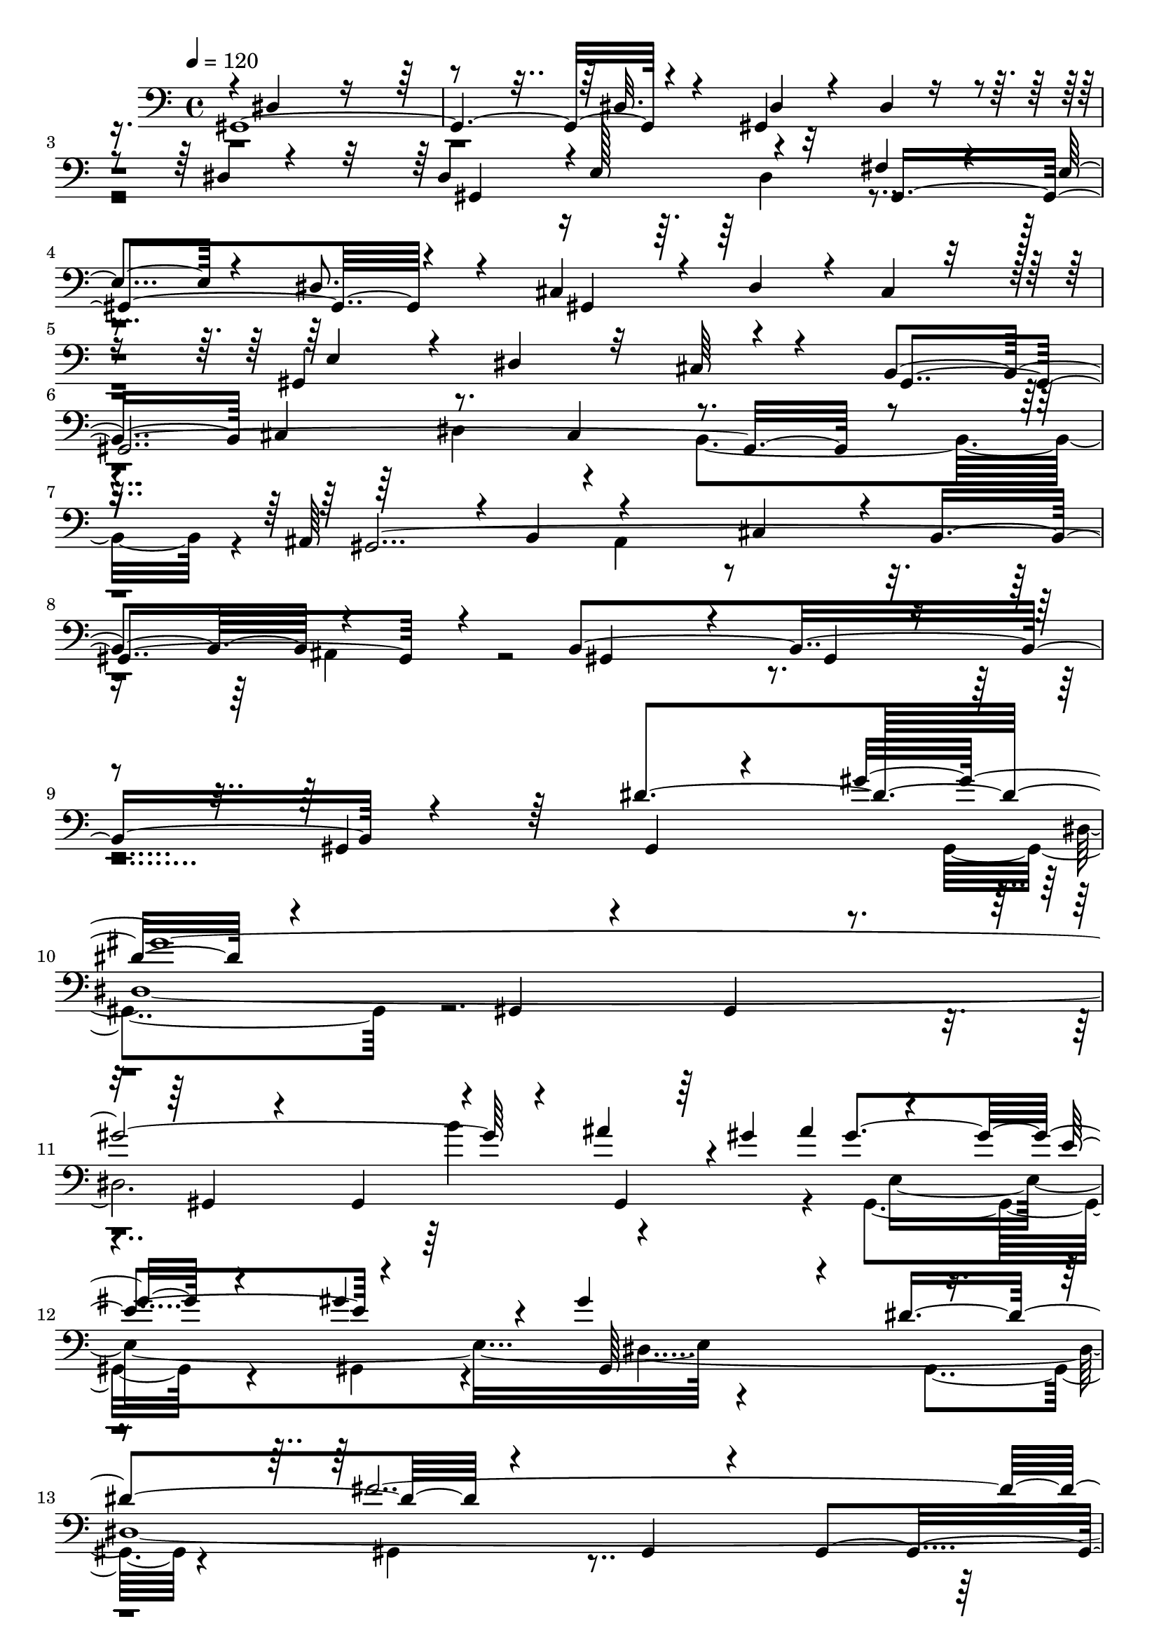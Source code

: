 % Lily was here -- automatically converted by C:\Program Files (x86)\LilyPond\usr\bin\midi2ly.py from C:\1\165.MID
\version "2.14.0"

\layout {
  \context {
    \Voice
    \remove "Note_heads_engraver"
    \consists "Completion_heads_engraver"
    \remove "Rest_engraver"
    \consists "Completion_rest_engraver"
  }
}

trackAchannelA = {


  \key c \major
    
  \time 4/4 
  

  \key c \major
  
  \tempo 4 = 120 
  
}

trackAchannelB = \relative c {
  \voiceOne
  gis4*2704/480 r4*428/480 gis4*614/480 r4*162/480 dis'4*72/480 
  r4*282/480 dis4*548/480 r4*3/480 e128*11 r4*358/480 fis4*340/480 
  r4*74/480 e4*236/480 r4*160/480 dis8. r4*110/480 cis4*588/480 
  r4*88/480 dis4*104/480 r4*34/480 cis4*235/480 r4*173/480 gis4*992/480 
  r4*314/480 b4*824/480 cis4*394/480 r8. cis4*426/480 r4 ais64*21 
  r4*12/480 b4*174/480 r4*400/480 cis4*398/480 r4*38/480 b4*402/480 
  r4*610/480 b4*1466/480 r4*854/480 dis'4*782/480 r4*578/480 gis,,4*130/480 
  r4*304/480 gis4*462/480 r4*384/480 gis4*144/480 r4*290/480 gis4*402/480 
  r4*286/480 ais''4*204/480 r4*8/480 gis4*48/480 ais4*162/480 r4*320/480 e4*468/480 
  r4*444/480 gis4*884/480 r4*334/480 fis4*1962/480 r4*190/480 dis4*126/480 
  r4*68/480 dis4*266/480 r4*6/480 gis,,4*462/480 r4*236/480 cis'4*496/480 
  r4*302/480 gis4*2761/480 r4*279/480 b4*256/480 r4*66/480 dis4*56/480 
  r4*32/480 gis,,4*576/480 r4*160/480 ais'4*622/480 r4*520/480 e4*170/480 
  r4*358/480 gis4*2180/480 r4*138/480 e4*320/480 r4*46/480 gis'4*1090/480 
  r4*546/480 cis,,4*396/480 r8. cis4*344/480 r4*410/480 gis4*2258/480 
  r4*448/480 b4*980/480 r4*358/480 gis4*596/480 r4*304/480 dis''4*702/480 
  r4*612/480 gis,,4*156/480 r64*9 gis4*258/480 r4*502/480 gis4*148/480 
  r4*260/480 gis32*5 r4*88/480 b''4*358/480 r4*168/480 gis32 r4*6/480 ais4*152/480 
  r4*372/480 e4*462/480 r4*362/480 dis,4*976/480 r4*332/480 e'4*1964/480 
  r4*248/480 gis4*370/480 r4*22/480 a4*348/480 r4*50/480 b4*334/480 
  r4*70/480 cis4*136/480 r4*376/480 fis,4*1712/480 r4*258/480 a4*268/480 
  r4*262/480 gis4*812/480 r4*368/480 gis64*31 r4*312/480 e4*1286/480 
  r4*278/480 cis4*350/480 r4*42/480 b4*230/480 r4*252/480 ais4*708/480 
  r4*6/480 b4*216/480 r4*350/480 cis4*484/480 r4*280/480 ais32*11 
  r4*734/480 gis,4*188/480 r4*274/480 gis'64*91 r4*472/480 gis,4*122/480 
  r4*470/480 e'''4*538/480 r4*276/480 e4*140/480 r4*292/480 fis4*370/480 
  r4*170/480 e4*54/480 r4*156/480 dis4*248/480 r4*216/480 <e e, >4*494/480 
  r4*266/480 e4*156/480 r4*242/480 fis4*384/480 r4*144/480 e32 
  r4*136/480 dis4*246/480 r4*198/480 e16*7 r4*352/480 fis,4*548/480 
  r4*230/480 gis,,4*522/480 r4*740/480 gis4*162/480 r4*326/480 gis4*414/480 
  r4*32/480 gis'''4*244/480 r4*168/480 fis4*200/480 r8 gis,,4*612/480 
  r4*152/480 gis,4*70/480 r4*344/480 gis'''4*794/480 r4*366/480 fis4*724/480 
  r4*14/480 gis,,,4*64/480 r4*346/480 e'''4*618/480 r4*168/480 gis,,,4*72/480 
  r4*394/480 dis'''4*788/480 r64*13 g,4*162/480 r4*588/480 b4*198/480 
  r4*320/480 ais,4*410/480 r4*178/480 b'4*52/480 r4*176/480 ais4*258/480 
  r4*130/480 cis,4*198/480 r4*192/480 b'4*116/480 r4*264/480 ais4*228/480 
  r4*310/480 b4*1516/480 r4*692/480 gis,,4*92/480 r4*526/480 e'''4*518/480 
  r4*274/480 e4*148/480 r4*290/480 fis4*378/480 r4*196/480 e32 
  r4*164/480 dis4*170/480 r4*298/480 e4*542/480 r4*204/480 e4*166/480 
  r4*262/480 fis4*372/480 r4*168/480 e4*79/480 r4*143/480 dis4*238/480 
  r4*194/480 e4*558/480 r4*214/480 gis,,,4*166/480 r8 d'''4*446/480 
  r4*356/480 gis,,,4*576/480 r4*670/480 gis4*208/480 r4*272/480 gis'''4*354/480 
  r32 a4*178/480 r4*204/480 fis4*178/480 r4*246/480 gis,,4*592/480 
  r4*196/480 gis,4*76/480 r4*344/480 gis'''4*896/480 r4*328/480 fis4*346/480 
  r4*88/480 gis64*5 r4*244/480 dis4*280/480 r4*118/480 gis,,4*878/480 
  r4*492/480 dis'4*988/480 r4*396/480 cis4*548/480 r4*246/480 b'4*190/480 
  r4*342/480 ais,4*422/480 r4*164/480 b'4*50/480 r4*160/480 ais4*256/480 
  r4*172/480 cis4*202/480 r4*198/480 b4*138/480 r4*242/480 ais4*288/480 
  r4*252/480 b4*1438/480 r4*216/480 e,, r4*162/480 dis4*286/480 
  r4*184/480 cis4*566/480 r64 dis4*236/480 r4*356/480 gis'4*1436/480 
  r4*496/480 cis,,4*412/480 r4*336/480 cis4*366/480 r4*424/480 ais4*588/480 
  r4*38/480 b4*188/480 ais4*292/480 r32. cis4*350/480 r4*34/480 b4*384/480 
  r4*44/480 ais4*334/480 r4*244/480 gis'''4*1386/480 r4*704/480 dis,4*624/480 
  r4*636/480 gis,,4*92/480 r4*326/480 gis4*272/480 r32*7 gis64*5 
  r4*268/480 gis4*284/480 r4*126/480 b''4*406/480 r4*184/480 gis4*58/480 
  r4*66/480 e,4*1330/480 r4*822/480 dis''4*529/480 r4*667/480 gis,,,4*102/480 
  r64*11 gis4*216/480 r4*506/480 gis64*5 r4*278/480 gis4*238/480 
  r4*618/480 gis64*5 r4*428/480 a''4*1714/480 r4*284/480 a4*552/480 
  r4*788/480 f'4*474/480 ais,4*528/480 r4*234/480 gis,,64*5 r4*346/480 c''4*1478/480 
  r4*308/480 c4*462/480 r4*728/480 gis'4*542/480 r4*700/480 gis,,,4*96/480 
  r4*440/480 d'''4*4276/480 r4*424/480 dis4*968/480 r4*222/480 d4*416/480 
  r64*11 d16. r4*250/480 dis4*1000/480 r4*130/480 d32*7 r4*312/480 d4*214/480 
  r4*260/480 dis4*1244/480 r4*46/480 d4*656/480 r4*134/480 gis,,,4*144/480 
  r4*318/480 cis''4*772/480 r4*16/480 gis,,4*86/480 r4*342/480 gis'''4*836/480 
  r4*274/480 fis16*7 r4*372/480 e4*486/480 r4*260/480 gis,,,4*86/480 
  r4*382/480 dis'''4*686/480 r4*72/480 gis,,,4*118/480 r4*334/480 cis''4*562/480 
  r4*202/480 b4*198/480 r4*224/480 gis,,4*364/480 r4*304/480 b'4*76/480 
  r4*132/480 ais'4*236/480 r4*164/480 gis,,4*314/480 r4*88/480 b''4*146/480 
  r4*254/480 ais4*196/480 r4*318/480 b4*1446/480 r4*680/480 gis,,4*100/480 
  r4*372/480 gis4*192/480 r4*550/480 gis4*134/480 r4*346/480 gis4*274/480 
  r4*482/480 dis''4*622/480 r4*664/480 gis,,4*114/480 r4*302/480 gis4*258/480 
  r4*492/480 gis4*186/480 r4*228/480 dis'4*1228/480 r4*12/480 gis'4*418/480 
  r4*310/480 gis,,4*156/480 r4*174/480 gis4*1120/480 r4*242/480 gis''4*326/480 
  r4*142/480 gis4*3008/480 r4*194/480 gis,,4*168/480 r4*460/480 a''4*1850/480 
  r4*348/480 a4*582/480 gis,,4*402/480 r4*444/480 f'''4*236/480 
  r4*16/480 ais,4*280/480 r4*242/480 gis,,4*238/480 r4*534/480 gis4*106/480 
  r4*518/480 c''4*1760/480 r4*314/480 c64*17 r4*530/480 gis'128*21 
  r4*487/480 cis,4*298/480 r4*544/480 gis,,4*64/480 r4*484/480 d'''4*4536/480 
  r4*454/480 dis4*1056/480 r4*228/480 d4*478/480 r4*302/480 d4*216/480 
  r4*170/480 dis4*1142/480 r4*156/480 d4*460/480 r4*354/480 d4*204/480 
  r4*280/480 dis4*1198/480 r4*108/480 d4*460/480 r4*292/480 gis,,,4*82/480 
  r4*382/480 cis''4*614/480 r4*116/480 gis,,64*5 r64*9 gis'''4*906/480 
  r16. fis4*794/480 r4*370/480 e4*258/480 r4*140/480 gis4*58/480 
  r4*316/480 e64*5 r4*302/480 dis,4*560/480 r4*198/480 gis,,4*96/480 
  r4*340/480 cis''4*304/480 r4*114/480 dis4*102/480 r64*9 b4*152/480 
  r4*374/480 ais4*492/480 r4*114/480 b,4*70/480 r4*134/480 ais'4*256/480 
  r4*224/480 cis,4*302/480 r4*176/480 b'4*139/480 r4*275/480 gis,,16. 
  r4*262/480 gis4*430/480 r4*312/480 gis4*160/480 r4*276/480 gis4*258/480 
  r4*494/480 gis4*158/480 r4*410/480 e'''4*528/480 r4*302/480 e4*118/480 
  r64*11 fis4*398/480 r4*202/480 e,4*52/480 r4*188/480 dis4*182/480 
  r4*308/480 e'4*502/480 r4*306/480 e4*188/480 r32*5 fis4*426/480 
  r4*292/480 e4*72/480 r64*9 dis,4 r4*802/480 gis,,4*172/480 r4*256/480 gis4*472/480 
  r4*304/480 gis4*136/480 r4*380/480 cis''4*896/480 r4*396/480 gis'4*968/480 
  r4*388/480 fis4*896/480 r4*464/480 e4*1490/480 r4*608/480 gis,,,64*5 
  r4*294/480 gis4*182/480 r4*574/480 gis4*136/480 r4*380/480 ais''4*516/480 
  r4*166/480 b4*64/480 r64*5 ais4*146/480 r4*386/480 cis4*342/480 
  r4*214/480 b4*140/480 r4*320/480 ais4*1126/480 r4*122/480 gis,,4*184/480 
  r4*306/480 gis4*394/480 r4*488/480 dis''4*804/480 r4*590/480 gis,,4*106/480 
  r4*334/480 gis4*302/480 r4*502/480 gis16. r4*266/480 gis8. r4*224/480 b''4*460/480 
  r4*142/480 gis32 r4*50/480 e,4*1244/480 r4*20/480 gis'4*1144/480 
  r4*472/480 fis4*2132/480 r128*5 g,4*823/480 r4*430/480 dis'4*490/480 
  r4*502/480 dis4*628/480 r4*200/480 gis,,4*176/480 r4*262/480 gis4*392/480 
  r4*348/480 gis4*170/480 r4*290/480 gis4*314/480 r4*398/480 gis4*152/480 
  r4*296/480 gis4*386/480 r4*368/480 gis4*158/480 r4*464/480 gis'4 
  r4*492/480 gis,4*164/480 r4*328/480 dis''4*1308/480 r4*40/480 gis,,4*396/480 
  r4*370/480 gis4*170/480 r4*320/480 gis4*332/480 r4*476/480 gis4*158/480 
  r4*472/480 fis'4*454/480 r4*502/480 gis,4*158/480 r4*442/480 cis'4*1116/480 
  r4*10/480 gis,4*208/480 r4*790/480 ais'4*956/480 r4*1864/480 dis'4*688/480 
  r4*1100/480 gis,,,4*544/480 r4*2292/480 gis4*2226/480 
}

trackAchannelBvoiceB = \relative c {
  \voiceThree
  r4*8/480 dis4*1622/480 r4*1034/480 dis32. r4*380/480 dis4*224/480 
  r4*170/480 dis4*82/480 r4*662/480 gis,4*820/480 r32*5 gis4*944/480 
  r4*282/480 gis4*988/480 r8 e'4*302/480 r4*78/480 dis4*342/480 
  r32 cis64*11 r4*198/480 gis4*2224/480 r4*260/480 gis4*2240/480 
  r4*436/480 gis4*426/480 r4*388/480 gis4*118/480 r4*404/480 gis4*608/480 
  r64*13 gis4*128/480 r4*418/480 gis''4*2992/480 r4*234/480 gis,,4*80/480 
  r64*7 gis''4*488/480 r4*322/480 gis4*332/480 r4*236/480 gis,,64*15 
  r4*256/480 dis''4*584/480 r4*710/480 gis,,4*182/480 r4*284/480 gis4*542/480 
  r4*338/480 gis4*140/480 r4*220/480 e''4*535/480 r4*287/480 gis,,4*136/480 
  r4*196/480 dis''4*560/480 r64*11 gis,,4*192/480 r4*316/480 gis4*312/480 
  r4*466/480 gis4*136/480 r4*356/480 e'4*2502/480 r4*16/480 dis4*530/480 
  r4*188/480 dis4*398/480 r4*20/480 gis,4*882/480 r4*248/480 cis4*528/480 
  r4*36/480 dis4*184/480 r32*13 dis4*340/480 r4*12/480 cis4*286/480 
  r4*260/480 dis''4*5086/480 r4*684/480 gis,,,4*170/480 r4*1268/480 gis4*138/480 
  r4*394/480 gis''4*2780/480 r4*260/480 ais4*178/480 r4*176/480 gis64*19 
  r4*286/480 gis4*288/480 r4*132/480 gis,,4*504/480 r4*264/480 dis''4*642/480 
  r4*774/480 gis,,4*164/480 r4*306/480 gis4*486/480 r4*398/480 gis4*110/480 
  r4*262/480 cis'4*142/480 r32*11 gis,4*102/480 r4*414/480 a'4*1788/480 
  r4*182/480 gis,4*196/480 r4*336/480 c4*2416/480 r4*5/480 gis'4*1985/480 
  r4*478/480 gis4*1126/480 r4*126/480 g4*1282/480 r4*32/480 b4*1476/480 
  r4*584/480 gis,4*148/480 r4*306/480 gis4*264/480 r4*428/480 gis4*130/480 
  r4*346/480 gis4*332/480 r4*1086/480 a''4*551/480 r4*265/480 e4*64/480 
  r4*370/480 fis4*384/480 r4*352/480 dis4*194/480 r4*280/480 cis'4*534/480 
  r4*224/480 e,4*94/480 r4*312/480 fis4*370/480 r64*5 e4*50/480 
  r4*144/480 dis4*162/480 r4*284/480 e4*950/480 r4*234/480 d'4*488/480 
  r4*762/480 a'4*1184/480 r4*552/480 gis,4*234/480 r4*166/480 fis4*226/480 
  r4*216/480 e'4*680/480 r4*502/480 gis,4*626/480 r4*148/480 gis,,4*92/480 
  r4*298/480 fis''4*646/480 r4*496/480 gis4*652/480 r4*598/480 dis4*676/480 
  r4*32/480 gis,,64*5 r4*346/480 cis''4*456/480 r4*278/480 b,4*242/480 
  r4*262/480 ais'4*490/480 r4*114/480 b,4*68/480 r4*162/480 ais4*144/480 
  r4*236/480 cis'4*198/480 r4*198/480 b,4*112/480 r4*258/480 ais4*130/480 
  r4*422/480 b4*1782/480 r4*1044/480 cis'4*516/480 r4*276/480 e,4*66/480 
  r4*366/480 fis64*13 r4*186/480 e32 r4*151/480 dis4*127/480 r8. e4*532/480 
  r4*202/480 e4*70/480 r4*354/480 cis'4*610/480 r4*148/480 dis,4*164/480 
  r4*274/480 e4*472/480 r4*706/480 d4*416/480 r64*27 a''4*718/480 
  r4*586/480 gis,64*9 r4*140/480 a4*198/480 r4*186/480 fis4*228/480 
  r4*212/480 gis,,4*400/480 r4*794/480 cis4*714/480 r32. gis4*76/480 
  r4*356/480 fis''4*284/480 r4*144/480 gis4*154/480 r4*230/480 dis64*7 
  r4*182/480 gis4*1006/480 r4*367/480 dis'4*1045/480 r4*338/480 cis4*492/480 
  r4*310/480 b,4*244/480 r4*278/480 ais'4*466/480 r4*138/480 b,4*70/480 
  r4*132/480 ais4*146/480 r4*282/480 cis4*192/480 r4*220/480 b4*78/480 
  r32*5 ais4*82/480 r64*15 dis64*87 r4*656/480 cis,4*238/480 r4*188/480 e4*320/480 
  r4*32/480 dis4*196/480 r4*166/480 cis4*196/480 r4*308/480 dis''4*4918/480 
  r4*746/480 gis,,,4*170/480 r64*11 gis4*438/480 r4*354/480 gis4*96/480 
  r4*368/480 gis''4*2754/480 r4*234/480 gis,,4*92/480 r4*252/480 ais''4*158/480 
  r4*310/480 e4*472/480 r4*334/480 gis4*970/480 r4*462/480 gis4*202/480 
  r4*3538/480 c,8*9 r4*310/480 ais'4*640/480 r4*232/480 gis,,16. 
  r4*304/480 gis4*356/480 r4*894/480 dis''4*1718/480 r4*80/480 gis,,64*5 
  r4*234/480 cis''4*678/480 r4*122/480 gis,,4*190/480 r4*234/480 gis4*248/480 
  r4*1090/480 dis''4*4228/480 r4*476/480 gis4*764/480 gis,,4*70/480 
  r4*380/480 gis''4*786/480 r4*372/480 dis4*984/480 r4*152/480 d4*168/480 
  r4*168/480 cis4*276/480 r4*104/480 d4*184/480 r4*304/480 dis4*1052/480 
  r4*236/480 d4*638/480 r4*638/480 cis4*482/480 r4*708/480 gis'4*448/480 
  r4*264/480 gis,,4*80/480 r4*332/480 fis''4*484/480 r4*232/480 gis,,4*172/480 
  r4*310/480 cis''4*550/480 r4*652/480 dis,4*608/480 r4*620/480 cis4*586/480 
  r4*192/480 b4*80/480 r4*352/480 ais'4*514/480 r4*114/480 b4*56/480 
  r4*158/480 gis,,4*96/480 r4*308/480 cis''4*276/480 r4*115/480 b,4*117/480 
  r4*283/480 ais4*113/480 r4*406/480 dis4*3800/480 r4*816/480 gis,,4*122/480 
  r4*334/480 gis''4*2936/480 r4*202/480 gis,,4*84/480 r4*14/480 ais''4*174/480 
  r4*46/480 gis32 r4*6/480 ais4*154/480 r4*274/480 e64*15 r4*522/480 gis4*820/480 
  r4*20/480 dis'4*336/480 r4*404/480 gis,,,4*400/480 r4*384/480 gis4*138/480 
  r4*308/480 gis4*392/480 r4*380/480 gis4*176/480 r4*260/480 gis4*306/480 
  r4*1092/480 dis''4*2146/480 r4*62/480 gis,,4*112/480 r4*386/480 ais''4*602/480 
  r4*488/480 gis,,4*226/480 r4*376/480 ais''4*408/480 r4*986/480 dis,4*2012/480 
  r4*70/480 gis,,16 r4*286/480 gis'4*2178/480 r4*626/480 dis'4*4539/480 
  r128*31 gis4*824/480 r4*460/480 gis4*892/480 r4*272/480 dis4*1108/480 
  r4*208/480 gis4*1010/480 r4*286/480 dis4*982/480 r4*320/480 d4*430/480 
  r4*778/480 cis4*498/480 r4*648/480 gis'4*452/480 r4*214/480 gis,,4*122/480 
  r32*5 fis''4*642/480 r4*82/480 gis,,4*80/480 r4*368/480 e''4*193/480 
  r4*209/480 gis4*102/480 r4*252/480 e4*188/480 r4*258/480 dis'4*582/480 
  r4*624/480 cis,4*230/480 r4*188/480 dis4*130/480 r4*244/480 b4*72/480 
  r64*15 ais4*430/480 r4*169/480 b'4*73/480 r4*146/480 gis,,4*172/480 
  r4*295/480 cis''4*287/480 r4*204/480 b,4*118/480 r4*286/480 ais'4*504/480 
  r4*2458/480 gis,,4*372/480 r4*436/480 e''4*62/480 r4*388/480 fis4*426/480 
  r4*174/480 e'4*70/480 r4*170/480 dis4*162/480 r64*11 e,4*484/480 
  r4*324/480 e4*98/480 r4*408/480 fis4*466/480 r4*236/480 e4*88/480 
  r4*244/480 dis'4*410/480 r4*62/480 gis,,,4*422/480 r4*2134/480 cis'4*452/480 
  r4*358/480 gis,4*74/480 r4*394/480 gis''4*470/480 r4*380/480 gis,,16. 
  r4*320/480 fis'4*798/480 r4*4/480 gis,4*154/480 r4*400/480 gis''4*1522/480 
  r4*2308/480 ais,4*470/480 r4*192/480 b4*72/480 r4*156/480 ais4*68/480 
  r4*474/480 cis4*342/480 r4*208/480 b4*138/480 r4*312/480 ais4*740/480 
  r4*1924/480 gis,4*136/480 r4*438/480 gis''4*3134/480 r64*7 gis,,4*104/480 
  r4*248/480 ais''4*140/480 r4*402/480 e4*432/480 r64*5 gis,,32*13 
  r4*426/480 dis''4*952/480 r4*566/480 a4*344/480 r4*310/480 gis4*628/480 
  r4*268/480 dis'64*5 r4*78/480 dis4*306/480 r4*898/480 cis4*638/480 
  r4*402/480 gis4*3128/480 r4*1392/480 cis4*494/480 r4*977/480 ais128*87 
  r4*2734/480 a4*478/480 r4*1088/480 gis4*1096/480 r4*1048/480 gis,4*2748/480 
  r4*54/480 dis''64*5 r4*366/480 gis,,4*560/480 
}

trackAchannelBvoiceC = \relative c {
  \voiceFour
  r4*4972/480 dis4*344/480 r4*5034/480 dis4*430/480 r4*362/480 b4*440/480 
  r4*852/480 ais4*400/480 r4*846/480 ais4*324/480 r4*3246/480 gis4*418/480 
  r4*2374/480 b''4*410/480 r4*292/480 gis,,4*462/480 r4*370/480 gis4*220/480 
  r4*297/480 dis'128*259 r4*220/480 dis'32*7 r4*396/480 gis,,4*486/480 
  r4*2140/480 gis4*476/480 r4*298/480 gis4*108/480 r16 cis'32 r4*70/480 cis4*406/480 
  r4*426/480 gis,4*154/480 r4*340/480 b'4*1286/480 r4*224/480 e,4*206/480 
  r4*148/480 dis4*262/480 r4*216/480 gis,4*2054/480 r4*378/480 b4*706/480 
  r4*346/480 dis4*400/480 r4*310/480 b4*418/480 ais4*604/480 r4*10/480 b16. 
  r4*394/480 cis4*356/480 r32 b4*428/480 r4*18/480 ais4*316/480 
  r4*352/480 gis4*470/480 
  | % 23
  r4*2384/480 gis4*388/480 r4*2604/480 gis4*96/480 r4*272/480 e'4*954/480 
  r4*328/480 gis'4*882/480 r4*386/480 gis,4*2264/480 r4*368/480 gis,4*325/480 
  r4*979/480 cis'4*1848/480 r32*11 gis4*2090/480 r4*312/480 cis,64*41 
  r4*740/480 gis4*132/480 r4*380/480 gis4*472/480 r4*370/480 ais'4*536/480 
  r4*222/480 b4*434/480 r4*530/480 gis4*694/480 r4*648/480 gis,4*320/480 
  r4*3436/480 e''4*550/480 r4*266/480 gis,,4*78/480 r4*353/480 a''128*33 
  r4*278/480 gis,,4*116/480 r4*338/480 a''4*476/480 r4*288/480 gis,,4*71/480 
  r128*21 a''4*468/480 r4*266/480 gis,,16 r4*306/480 cis''4*908/480 
  r4*272/480 d,4*442/480 r4*814/480 a'4*1126/480 r4*1030/480 gis,,16 
  r32*5 e''4*550/480 r4*650/480 e'4*616/480 r4*527/480 fis,,128*49 
  r4*414/480 e'4*588/480 r4*666/480 ais4*906/480 r4*296/480 cis,4*494/480 
  r4*284/480 gis,4*168/480 r32*5 dis''4*708/480 r4*124/480 dis4*176/480 
  r4*220/480 gis,,4*182/480 r4*584/480 gis4*82/480 r4*436/480 dis''4*1816/480 
  r4*1010/480 a'4*518/480 r4*292/480 gis,,4*88/480 r4*348/480 a''4*494/480 
  r4*286/480 gis,,4*74/480 r4*398/480 cis''4*552/480 r4*206/480 gis,,4*80/480 
  r4*322/480 fis''4*410/480 r4*134/480 e4*50/480 r4*194/480 gis,,4*82/480 
  r4*334/480 cis''4*598/480 r64*19 fis,4*520/480 r4*714/480 a4*574/480 
  r4*742/480 gis,,4*327/480 r4*461/480 gis4*64/480 r4*368/480 e'''64*17 
  r4*682/480 gis,4*664/480 r4*571/480 gis4*283/480 r4*560/480 gis,,4*118/480 
  r4*243/480 e'''4*233/480 r4*138/480 dis4*274/480 r4*208/480 e4*196/480 
  r4*332/480 ais,4*1518/480 r4*688/480 gis,,4*110/480 r4*398/480 dis''4*970/480 
  r4*304/480 gis,,4*236/480 r4*520/480 gis4*106/480 r4*428/480 b'4*2556/480 
  r4*2348/480 gis,4*1864/480 r4*374/480 gis4*2182/480 r4*387/480 b4*1465/480 
  r4*1192/480 dis4*3284/480 r4*61/480 gis'4*491/480 r4*250/480 gis4*324/480 
  r4*148/480 dis,4*1540/480 r4*3622/480 fis'4*2016/480 gis,,4*92/480 
  r4*372/480 d''4*384/480 r4*2208/480 a32*29 r64*15 gis4*1940/480 
  r4*616/480 fis4*4352/480 r4*374/480 dis'4*802/480 r4*389/480 d4*127/480 
  r4*204/480 cis'4*383/480 r4*5/480 d,4*118/480 r4*336/480 gis4*790/480 
  r4*334/480 gis4*772/480 r4*430/480 gis32*33 r4*596/480 gis,,4*382/480 
  r4*792/480 cis4*666/480 r4*464/480 dis''4*652/480 r4*548/480 e,4*406/480 
  r4*814/480 gis,,4*380/480 r4*860/480 g'4*344/480 r4*416/480 gis,4*94/480 
  r4*326/480 ais'4*468/480 r4*366/480 ais4*114/480 r4*296/480 cis4*268/480 
  r4*544/480 gis,4*96/480 r4*412/480 b'4*3696/480 r4*1414/480 dis,4*2024/480 
  r4*336/480 gis,4*250/480 r16. b''4*460/480 r4*282/480 e,,4*1418/480 
  r4*2/480 b'4*4364/480 r4*978/480 fis'4*2000/480 r4*708/480 ais,4*2442/480 
  r4*640/480 a4*2066/480 r4*432/480 gis,4*446/480 r4*434/480 gis4*192/480 
  r4*336/480 gis4*284/480 r4*1114/480 ais''4*4574/480 r4*428/480 gis,,4*434/480 
  r4*368/480 gis4*88/480 r4*388/480 d''4*162/480 r4*204/480 cis'4*442/480 
  r4*354/480 gis4*896/480 r4*413/480 d4*171/480 r4*186/480 cis'4 
  r4*459/480 gis4*1803/480 r4*732/480 gis4*562/480 r64*19 cis,,4*1084/480 
  r4*4/480 dis''4*740/480 r4*418/480 cis4*254/480 r4*526/480 gis,,32. 
  r4*366/480 g'4*724/480 r4*470/480 g,4*1068/480 r4*252/480 dis'4*1024/480 
  r4*266/480 gis,,4*302/480 r4*578/480 ais'64*17 r4*2437/480 cis'4*513/480 
  r4*292/480 gis,,4*74/480 r4*392/480 cis''4*640/480 r4*226/480 gis,,4*78/480 
  r4*376/480 cis''4*542/480 r4*264/480 gis,,4*82/480 r4*432/480 cis''4*828/480 
  r4*204/480 gis,,4*194/480 r4*2832/480 gis''4*694/480 r4*594/480 cis4*698/480 
  r4*638/480 fis,4*928/480 r4*436/480 cis'4*1444/480 r4*2386/480 dis,4*678/480 
  r4*226/480 gis,,4*78/480 r4*443/480 g'4*579/480 r4*424/480 gis,4*188/480 
  r4*274/480 gis4*314/480 r4*2502/480 gis4*454/480 r4*2928/480 ais''4*178/480 
  r4*168/480 gis4*536/480 r64*9 gis,,4*78/480 r4*426/480 b'4*1298/480 
  r4*278/480 ais4*820/480 r4*1228/480 e'4*406/480 r4*442/480 e4*576/480 
  r4*406/480 cis,4*562/480 r4*2/480 gis4*476/480 r4*4512/480 gis4*404/480 
  r16*9 gis64*13 r64*15 gis4*176/480 r4*3012/480 d''32*9 r4*1028/480 e,4*994/480 
  r4*1145/480 g4*711/480 r4*2678/480 gis''4*6244/480 
}

trackAchannelBvoiceD = \relative c {
  \voiceTwo
  r4*17278/480 dis4*3362/480 r4*118/480 e4*1392/480 r4*712/480 gis,4*199/480 
  r4*233/480 gis4*426/480 r4*1326/480 e''4*355/480 r4*463/480 e,4*1242/480 
  r4*2938/480 ais4*358/480 r4*728/480 b4*464/480 r4*552/480 gis,4*886/480 
  r4*196/480 fis'4*276/480 r4*1632/480 cis4*350/480 r4*1390/480 gis4*1806/480 
  r4*1154/480 ais4*394/480 r4*1548/480 gis'''4*1352/480 r4*1494/480 dis,,4*3276/480 
  r4*106/480 gis,4*520/480 r4*295/480 gis128*13 r4*1016/480 gis4*130/480 
  r4*386/480 b'4*1870/480 r4*756/480 e,4*766/480 r4*560/480 gis,4*400/480 
  r4*338/480 gis4*142/480 r4*278/480 gis4*334/480 r64 gis''4*410/480 
  r4*572/480 gis,,4*402/480 r4*284/480 dis''4*524/480 r4*702/480 fis4*682/480 
  r4*516/480 gis,,4*66/480 r4*374/480 dis''4*468/480 r4*844/480 e,4*1304/480 
  r4*716/480 gis,4*218/480 r4*332/480 gis4*412/480 r4*4678/480 cis''4*521/480 
  r4*724/480 cis4*563/480 r4*664/480 cis,,4*482/480 r4*670/480 cis''4*544/480 
  r4*616/480 e,,4*804/480 r4*388/480 a'4*526/480 r4*724/480 fis'4*1314/480 
  r4*1256/480 gis,4*628/480 r4*576/480 cis,,4*590/480 r4*552/480 gis''4*644/480 
  r4*506/480 gis,,4*366/480 r4*896/480 dis'4*7066/480 r4*712/480 gis,4*358/480 
  r128*59 cis''4*621/480 r4*634/480 e,,4*592/480 r4*566/480 fis4*787/480 
  r4*419/480 e4*638/480 r4*527/480 fis4*3494/480 r4*275/480 e'4*474/480 
  r4*728/480 e,4*722/480 r64*17 dis4*912/480 r4*288/480 e'4*258/480 
  r4*112/480 dis4*158/480 r4*328/480 e4*264/480 r4*264/480 gis,,4*476/480 
  r4*312/480 gis4*184/480 r4*424/480 gis4*304/480 r32*17 g'4*514/480 
  r4*310/480 gis,4*94/480 r4*1634/480 gis''4*832/480 r4*26/480 dis,8. 
  r4*22/480 fis4*292/480 r4*3376/480 b,4*694/480 r4*362/480 dis4*436/480 
  r4*284/480 b4*406/480 r4*2630/480 gis4*416/480 r4*2236/480 gis4*380/480 
  r4*2620/480 ais''4*172/480 r4*172/480 gis,,4*438/480 r4*328/480 gis4*92/480 
  r4*380/480 gis4*424/480 r4*485/480 gis4*187/480 r4*318/480 gis'4*3838/480 
  r4*702/480 gis,64*5 r64*9 gis4*348/480 r4*18/480 gis''4 r4*402/480 ais,32*31 
  r4*732/480 fis'4*1844/480 r4*340/480 gis4*460/480 r4*768/480 cis4*334/480 
  r4*994/480 ais4*4292/480 r4*442/480 gis,,4*430/480 r4*758/480 e'4*786/480 
  r32*7 f4*1068/480 r4*42/480 e4*808/480 r4*404/480 f4*2112/480 
  r4*429/480 e4*931/480 r4*274/480 e''64*19 r4*529/480 dis,,4*667/480 
  r4*548/480 gis4*820/480 r4*404/480 ais'4*1414/480 r4*1024/480 dis,64*21 
  r4*220/480 dis4*88/480 r4*306/480 g,4*674/480 r4*614/480 gis'4*586/480 
  r4*206/480 gis,,4*116/480 r4*416/480 gis''4*2498/480 r4*1284/480 gis,,4*428/480 
  r4*3156/480 gis4*394/480 r4*346/480 gis''4*382/480 r4*1286/480 gis,,4*214/480 
  r4*4092/480 c'4*2182/480 r4*520/480 d4*406/480 r4*2682/480 fis4*2124/480 
  r4*376/480 cis'4*430/480 r4*466/480 cis4*212/480 r4*1696/480 fis,,4*4598/480 
  r4*400/480 dis'4*906/480 r4*386/480 e,4*926/480 r4*252/480 gis,4*474/480 
  r4*340/480 gis4*66/480 r4*440/480 gis4*474/480 r4*282/480 gis4*160/480 
  r4*350/480 gis4*440/480 r4*384/480 gis4*118/480 r4*362/480 gis4*364/480 
  r4*862/480 gis4*472/480 r4*666/480 e'''4*592/480 r4*492/480 dis,,4*1196/480 
  r4*1186/480 ais''4*770/480 r4*427/480 gis,,4*223/480 r4*550/480 gis4*156/480 
  r4*393/480 g'4*1015/480 r4*288/480 g,4*1304/480 r4*2516/480 e'4*508/480 
  r4*762/480 a4*506/480 r4*824/480 e,4*506/480 r4*806/480 fis4*1688/480 
  r4*2366/480 gis,4*448/480 r4*852/480 e'''4*706/480 r4*612/480 gis,64*29 
  r4*492/480 e4*1492/480 r32*39 g4*564/480 r64*29 gis,4*256/480 
  r4*4014/480 dis'4*3653/480 r4*85/480 gis,4*596/480 r4*232/480 gis''4*250/480 
  r4*1178/480 gis,,8 r4*406/480 gis4*4078/480 r4*5326/480 ais'4*496/480 
  r4*988/480 cis4*1248/480 r4*2786/480 c,4*536/480 r4*1034/480 cis4*654/480 
  r4*4882/480 gis''4*6228/480 
}

trackAchannelBvoiceE = \relative c {
  r4*27018/480 dis4*2792/480 r16*173 gis,4*486/480 r64*43 fis''4*406/480 
  r4*428/480 e4*74/480 r4*1246/480 dis,4*2082/480 r4*442/480 dis'4*366/480 
  r4*318/480 gis,,4*140/480 r4*312/480 gis4*518/480 r4*254/480 gis4*124/480 
  r4*342/480 gis4*426/480 r4*754/480 dis'4*1430/480 r4*716/480 gis,4*98/480 
  r32*5 dis'4*5390/480 r32*17 gis,4*378/480 r4*894/480 gis4*266/480 
  r4*934/480 gis4*372/480 r4*792/480 fis'32*9 r4*608/480 a'4*730/480 
  r4*36/480 gis,,4*126/480 r4*294/480 fis'4*3542/480 r4*288/480 cis''4*745/480 
  r4*449/480 cis4*610/480 r4*535/480 dis4*625/480 r4*522/480 gis,,4*664/480 
  r4*604/480 gis,4*404/480 r4*818/480 gis4*230/480 r4*986/480 g'4*962/480 
  r4*1552/480 gis4*718/480 r4*118/480 gis,,4*132/480 r4*350/480 gis''4*504/480 
  r4*1000/480 cis,,4*626/480 r128*41 fis4*801/480 r4*456/480 a'4*538/480 
  r4*628/480 a4*494/480 r4*704/480 gis,,4*462/480 r4*704/480 a''4*514/480 
  r4*734/480 fis'4*1242/480 r4*1288/480 gis,4*554/480 r4*656/480 gis,,32*5 
  r4*914/480 dis'''4*286/480 r4*914/480 cis4*1004/480 r4*384/480 g,64*101 
  r4*538/480 g'4*108/480 r4*1604/480 dis,4*612/480 r4*64/480 e4*162/480 
  r4*393/480 gis'4*1409/480 r4*15732/480 gis,,4*161/480 r4*3543/480 dis''4*2092/480 
  r4*406/480 f4*422/480 r4*2174/480 gis,,4*442/480 r4*220/480 gis4*144/480 
  r4*248/480 gis4*334/480 r4*18/480 b''4*406/480 r4*364/480 gis,,4*402/480 
  r4*2154/480 gis4*478/480 r4*218/480 gis4*156/480 r4*280/480 gis4*374/480 
  r4*322/480 gis4*136/480 r4*290/480 gis4*306/480 r4*424/480 gis4*138/480 
  r4*314/480 gis4*282/480 r4*438/480 gis32. r4*482/480 f'4*936/480 
  r4*258/480 gis,4 r4*252/480 gis4*76/480 r4*393/480 gis r4*232/480 gis4*134/480 
  r4*366/480 gis4*442/480 r4*254/480 gis4*136/480 r4*364/480 gis4*424/480 
  r4*318/480 gis4*164/480 r4*350/480 gis4*352/480 r4*958/480 gis''4*536/480 
  r4*644/480 gis,,4*368/480 r4*756/480 gis4*338/480 r4*878/480 gis4*348/480 
  r4*854/480 g'4*1330/480 r64*37 dis,4*2013/480 r4*517/480 dis4*4692/480 
  r4*10732/480 gis,4*406/480 r4*474/480 gis4*188/480 r4*284/480 gis4*376/480 
  r4*6/480 gis''4*448/480 r4*512/480 f4*434/480 r4*2639/480 gis,,4*491/480 
  r4*294/480 gis4*162/480 r4*320/480 gis4*422/480 r4*824/480 gis''4*326/480 
  r4*2465/480 gis,,4*577/480 r4*188/480 gis4*156/480 r4*268/480 gis4*356/480 
  r4*376/480 gis4*130/480 r4*326/480 gis4*314/480 r4*402/480 gis4*194/480 
  r4*276/480 gis64*11 r4*488/480 gis4*130/480 r4*492/480 f'4*1084/480 
  r64*7 gis,4*508/480 r4*238/480 d''4*158/480 r4*264/480 f,4*1182/480 
  r4*148/480 e4*920/480 r4*350/480 f4*2180/480 r4*348/480 e4*986/480 
  r4*164/480 gis,4*328/480 r4*766/480 gis64*13 r4*722/480 gis'4*1184/480 
  r4*64/480 gis,4*358/480 r4*2168/480 gis4*326/480 r4*446/480 ais'4*190/480 
  r4*4142/480 a'4*516/480 r4*764/480 fis,4*624/480 r4*699/480 a'4*457/480 
  r4*862/480 a4*608/480 r4*3436/480 gis,4*522/480 r32*13 gis,4*478/480 
  r4*846/480 dis'''4*828/480 r4*542/480 gis,,4*632/480 r4*168/480 gis,4*84/480 
  r4*396/480 gis4*476/480 r4*2064/480 gis4*382/480 r4*1056/480 dis''4*708/480 
  r4*13096/480 c,4*954/480 r4*5548/480 e'4*546/480 r4*938/480 g,4*1278/480 
  r4*2761/480 gis,4*377/480 r4*1204/480 gis4*406/480 r4*5124/480 b'4*898/480 
}

trackAchannelBvoiceF = \relative c {
  r4*60598/480 gis4*404/480 r4*2128/480 gis4*344/480 r4*6066/480 cis4*526/480 
  r4*738/480 dis4*442/480 r4*760/480 e4*440/480 r4*730/480 dis4*534/480 
  r4*620/480 cis4*818/480 r4*357/480 gis4*365/480 r4*906/480 d'''4*1150/480 
  r64*47 gis,,,4*402/480 r4*788/480 e'4*616/480 r4*550/480 gis,4*386/480 
  r4*740/480 cis''4*678/480 r4*590/480 g4*814/480 r4*1662/480 g,4*1960/480 
  r4*530/480 gis4*2106/480 r4*704/480 e'4*534/480 r4*710/480 dis,4*818/480 
  r4*442/480 cis4*620/480 r4*558/480 dis4*776/480 r4*402/480 a''4*548/480 
  r4*640/480 gis,,4*376/480 r4*852/480 d'''4*934/480 r4*1594/480 cis4*576/480 
  r4*634/480 e4*726/480 r4*496/480 fis,,4*916/480 r4*290/480 e4*944/480 
  r4*434/480 g'4*1408/480 r4*1312/480 dis,4*2094/480 r4*470/480 gis,4*4478/480 
  r4*17594/480 gis4*512/480 r4*1988/480 gis4*388/480 r4*4382/480 f''4*364/480 
  r4*8434/480 cis4*230/480 r4*2064/480 cis'4*372/480 r4*7840/480 dis,,4*1966/480 
  r4*468/480 g'4*506/480 r4*2024/480 gis,4*372/480 r4*962/480 gis'4*3244/480 
  r4*18268/480 b'4*399/480 r4*457/480 f4*250/480 r4*9170/480 cis4*250/480 
  r4*158/480 gis,4*146/480 r4*1914/480 cis'4*280/480 r4*154/480 
  | % 106
  d4*156/480 r4*6280/480 gis,,4*280/480 r4*986/480 dis'64*65 
  r4*530/480 dis4*2842/480 r4*2266/480 cis4*524/480 r4*764/480 dis4*606/480 
  r4*706/480 gis,4*416/480 r4*904/480 dis'4*1718/480 r32*39 e'4*512/480 
  r4*774/480 cis,4*626/480 r4*724/480 gis4*508/480 r4*846/480 gis4*462/480 
  r4*3352/480 dis'4*1042/480 r64*13 g4*1634/480 r4*18686/480 cis,4*704/480 
  r4*776/480 dis4*1416/480 r4*9724/480 dis4*1208/480 
}

trackAchannelBvoiceG = \relative c {
  r4*69584/480 e4*460/480 r4*766/480 fis4*344/480 r128*135 gis,4*265/480 
  r4*890/480 gis64*17 r4*674/480 d'4*3402/480 r4*448/480 e4*530/480 
  r4*640/480 gis,4*268/480 r4*892/480 dis'4*552/480 r4*614/480 e4*584/480 
  r8*13 gis,4*296/480 r4*485/480 gis128*7 r4*1630/480 gis4*336/480 
  r64*33 gis4*308/480 r4*1158/480 e'4*634/480 r4*618/480 gis,4*238/480 
  r4*1002/480 gis4*452/480 r4*726/480 gis4*334/480 r4*852/480 cis4*542/480 
  r4*644/480 d4*1536/480 r4*2244/480 e4*472/480 r4*706/480 cis''4*740/480 
  r4*490/480 gis,,4*248/480 r4*956/480 gis4*248/480 r4*598/480 gis4*192/480 
  r4*3084/480 gis4*258/480 r4*52134/480 gis4*338/480 r4*4798/480 gis4*214/480 
  r4*49716/480 e'4*528/480 r4*762/480 gis,4*298/480 r4*1014/480 cis4*546/480 
  r4*774/480 gis4*326/480 r4*3786/480 e'4*454/480 r4*782/480 e4*634/480 
  r4*712/480 dis4*702/480 r4*704/480 e4*482/480 
}

trackA = <<

  \clef bass
  
  \context Voice = voiceA \trackAchannelA
  \context Voice = voiceB \trackAchannelB
  \context Voice = voiceC \trackAchannelBvoiceB
  \context Voice = voiceD \trackAchannelBvoiceC
  \context Voice = voiceE \trackAchannelBvoiceD
  \context Voice = voiceF \trackAchannelBvoiceE
  \context Voice = voiceG \trackAchannelBvoiceF
  \context Voice = voiceH \trackAchannelBvoiceG
>>


\score {
  <<
    \context Staff=trackA \trackA
  >>
  \layout {}
  \midi {}
}
